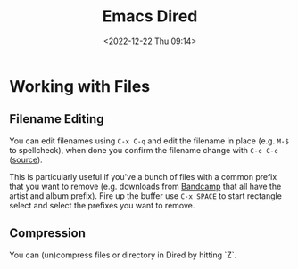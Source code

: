 :PROPERTIES:
:ID:       e2a2ead1-4348-4cc6-9ef1-dd96777aaec8
:mtime:    20231005070522 20231003113848 20230623175141 20230130170006 20230103103313 20221224191223
:ctime:    20221224191223
:END:
#+TITLE: Emacs Dired
#+DATE: <2022-12-22 Thu 09:14>
#+FILETAGS: emacs:dired:files:browsing

* Working with Files

** Filename Editing

You can edit filenames using ~C-x C-q~ and edit the filename in place (e.g. ~M-$~ to spellcheck), when done you confirm
the filename change with ~C-c C-c~ ([[https://mbork.pl/2023-01-30_The_benefits_of_everything_being_a_buffer][source]]).

This is particularly useful if you've a bunch of files with a common prefix that you want to remove (e.g. downloads from
[[https://bandcamp.com][Bandcamp]] that all have the artist and album prefix). Fire up the buffer use ~C-x SPACE~ to start rectangle select and
select the prefixes you want to remove.

** Compression

You can (un)compress files or directory in Dired by hitting `Z`.
